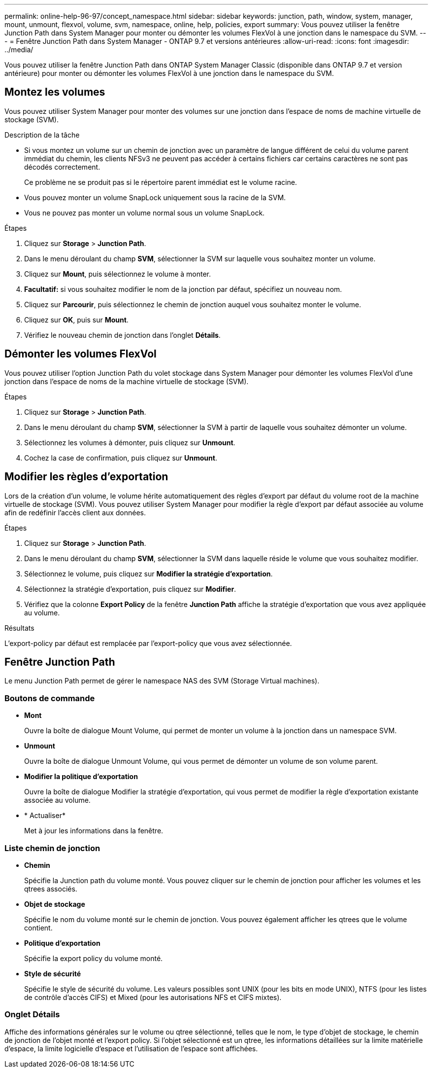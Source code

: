 ---
permalink: online-help-96-97/concept_namespace.html 
sidebar: sidebar 
keywords: junction, path, window, system, manager, mount, unmount, flexvol, volume, svm, namespace, online, help, policies, export 
summary: Vous pouvez utiliser la fenêtre Junction Path dans System Manager pour monter ou démonter les volumes FlexVol à une jonction dans le namespace du SVM. 
---
= Fenêtre Junction Path dans System Manager - ONTAP 9.7 et versions antérieures
:allow-uri-read: 
:icons: font
:imagesdir: ../media/


[role="lead"]
Vous pouvez utiliser la fenêtre Junction Path dans ONTAP System Manager Classic (disponible dans ONTAP 9.7 et version antérieure) pour monter ou démonter les volumes FlexVol à une jonction dans le namespace du SVM.



== Montez les volumes

Vous pouvez utiliser System Manager pour monter des volumes sur une jonction dans l'espace de noms de machine virtuelle de stockage (SVM).

.Description de la tâche
* Si vous montez un volume sur un chemin de jonction avec un paramètre de langue différent de celui du volume parent immédiat du chemin, les clients NFSv3 ne peuvent pas accéder à certains fichiers car certains caractères ne sont pas décodés correctement.
+
Ce problème ne se produit pas si le répertoire parent immédiat est le volume racine.

* Vous pouvez monter un volume SnapLock uniquement sous la racine de la SVM.
* Vous ne pouvez pas monter un volume normal sous un volume SnapLock.


.Étapes
. Cliquez sur *Storage* > *Junction Path*.
. Dans le menu déroulant du champ *SVM*, sélectionner la SVM sur laquelle vous souhaitez monter un volume.
. Cliquez sur *Mount*, puis sélectionnez le volume à monter.
. *Facultatif:* si vous souhaitez modifier le nom de la jonction par défaut, spécifiez un nouveau nom.
. Cliquez sur *Parcourir*, puis sélectionnez le chemin de jonction auquel vous souhaitez monter le volume.
. Cliquez sur *OK*, puis sur *Mount*.
. Vérifiez le nouveau chemin de jonction dans l'onglet *Détails*.




== Démonter les volumes FlexVol

Vous pouvez utiliser l'option Junction Path du volet stockage dans System Manager pour démonter les volumes FlexVol d'une jonction dans l'espace de noms de la machine virtuelle de stockage (SVM).

.Étapes
. Cliquez sur *Storage* > *Junction Path*.
. Dans le menu déroulant du champ *SVM*, sélectionner la SVM à partir de laquelle vous souhaitez démonter un volume.
. Sélectionnez les volumes à démonter, puis cliquez sur *Unmount*.
. Cochez la case de confirmation, puis cliquez sur *Unmount*.




== Modifier les règles d'exportation

Lors de la création d'un volume, le volume hérite automatiquement des règles d'export par défaut du volume root de la machine virtuelle de stockage (SVM). Vous pouvez utiliser System Manager pour modifier la règle d'export par défaut associée au volume afin de redéfinir l'accès client aux données.

.Étapes
. Cliquez sur *Storage* > *Junction Path*.
. Dans le menu déroulant du champ *SVM*, sélectionner la SVM dans laquelle réside le volume que vous souhaitez modifier.
. Sélectionnez le volume, puis cliquez sur *Modifier la stratégie d'exportation*.
. Sélectionnez la stratégie d'exportation, puis cliquez sur *Modifier*.
. Vérifiez que la colonne *Export Policy* de la fenêtre *Junction Path* affiche la stratégie d'exportation que vous avez appliquée au volume.


.Résultats
L'export-policy par défaut est remplacée par l'export-policy que vous avez sélectionnée.



== Fenêtre Junction Path

Le menu Junction Path permet de gérer le namespace NAS des SVM (Storage Virtual machines).



=== Boutons de commande

* *Mont*
+
Ouvre la boîte de dialogue Mount Volume, qui permet de monter un volume à la jonction dans un namespace SVM.

* *Unmount*
+
Ouvre la boîte de dialogue Unmount Volume, qui vous permet de démonter un volume de son volume parent.

* *Modifier la politique d'exportation*
+
Ouvre la boîte de dialogue Modifier la stratégie d'exportation, qui vous permet de modifier la règle d'exportation existante associée au volume.

* * Actualiser*
+
Met à jour les informations dans la fenêtre.





=== Liste chemin de jonction

* *Chemin*
+
Spécifie la Junction path du volume monté. Vous pouvez cliquer sur le chemin de jonction pour afficher les volumes et les qtrees associés.

* *Objet de stockage*
+
Spécifie le nom du volume monté sur le chemin de jonction. Vous pouvez également afficher les qtrees que le volume contient.

* *Politique d'exportation*
+
Spécifie la export policy du volume monté.

* *Style de sécurité*
+
Spécifie le style de sécurité du volume. Les valeurs possibles sont UNIX (pour les bits en mode UNIX), NTFS (pour les listes de contrôle d'accès CIFS) et Mixed (pour les autorisations NFS et CIFS mixtes).





=== Onglet Détails

Affiche des informations générales sur le volume ou qtree sélectionné, telles que le nom, le type d'objet de stockage, le chemin de jonction de l'objet monté et l'export policy. Si l'objet sélectionné est un qtree, les informations détaillées sur la limite matérielle d'espace, la limite logicielle d'espace et l'utilisation de l'espace sont affichées.
